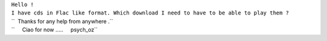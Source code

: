 | ``Hello !``
| ``I have cds in Flac like format. Which download I need to have to be able to play them ?``
| ``  Thanks for any help from anywhere .``
| ``     Ciao for now .....     psych_oz``

